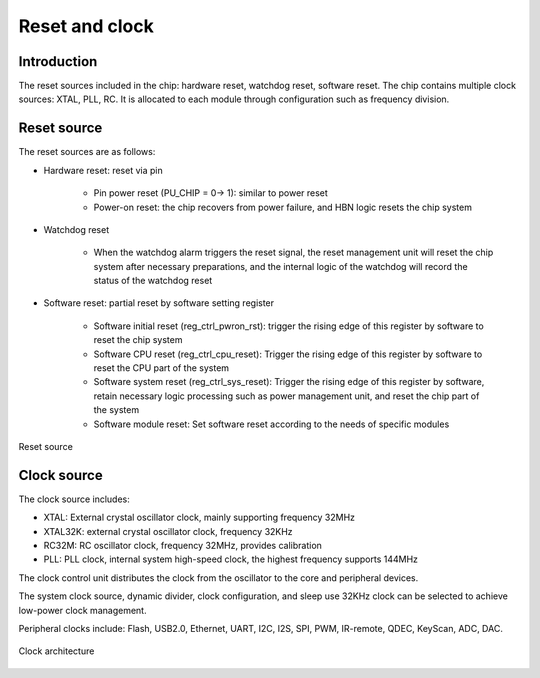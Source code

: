 ==================
Reset and clock
==================
Introduction
==============
The reset sources included in the chip: hardware reset, watchdog reset, software reset.
The chip contains multiple clock sources: XTAL, PLL, RC. It is allocated to each module through configuration such as frequency division.

Reset source
=============

The reset sources are as follows:

- Hardware reset: reset via pin

   - Pin power reset (PU_CHIP = 0-> 1): similar to power reset
   - Power-on reset: the chip recovers from power failure, and HBN logic resets the chip system

- Watchdog reset

   - When the watchdog alarm triggers the reset signal, the reset management unit will reset the chip system after necessary preparations, and the internal logic of the watchdog will record the status of the watchdog reset

- Software reset: partial reset by software setting register

   - Software initial reset (reg_ctrl_pwron_rst): trigger the rising edge of this register by software to reset the chip system
   - Software CPU reset (reg_ctrl_cpu_reset): Trigger the rising edge of this register by software to reset the CPU part of the system
   - Software system reset (reg_ctrl_sys_reset): Trigger the rising edge of this register by software, retain necessary logic processing such as power management unit, and reset the chip part of the system
   - Software module reset: Set software reset according to the needs of specific modules


.. figure:: ../../picture/ResetTop.svg
   :align: center

   Reset source

Clock source
==============

The clock source includes:

- XTAL: External crystal oscillator clock, mainly supporting frequency 32MHz
- XTAL32K: external crystal oscillator clock, frequency 32KHz
- RC32M: RC oscillator clock, frequency 32MHz, provides calibration
- PLL: PLL clock, internal system high-speed clock, the highest frequency supports 144MHz

The clock control unit distributes the clock from the oscillator to the core and peripheral devices.

The system clock source, dynamic divider, clock configuration, and sleep use 32KHz clock can be selected to achieve low-power clock management.

Peripheral clocks include: Flash, USB2.0, Ethernet, UART, I2C, I2S, SPI, PWM, IR-remote, QDEC, KeyScan, ADC, DAC.


.. figure:: ../../picture/ClockTree.svg
   :align: center

   Clock architecture

